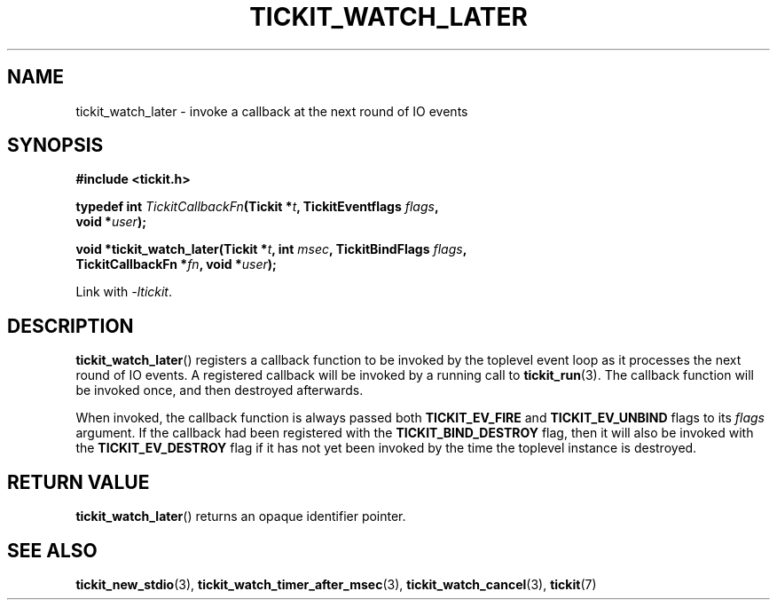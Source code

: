 .TH TICKIT_WATCH_LATER 3
.SH NAME
tickit_watch_later \- invoke a callback at the next round of IO events
.SH SYNOPSIS
.EX
.B #include <tickit.h>
.sp
.BI "typedef int " TickitCallbackFn "(Tickit *" t ", TickitEventflags " flags ,
.BI "    void *" user );
.sp
.BI "void *tickit_watch_later(Tickit *" t ", int " msec ", TickitBindFlags " flags ,
.BI "    TickitCallbackFn *" fn ", void *" user );
.EE
.sp
Link with \fI\-ltickit\fP.
.SH DESCRIPTION
\fBtickit_watch_later\fP() registers a callback function to be invoked by the toplevel event loop as it processes the next round of IO events. A registered callback will be invoked by a running call to \fBtickit_run\fP(3). The callback function will be invoked once, and then destroyed afterwards.
.PP
When invoked, the callback function is always passed both \fBTICKIT_EV_FIRE\fP and \fBTICKIT_EV_UNBIND\fP flags to its \fIflags\fP argument. If the callback had been registered with the \fBTICKIT_BIND_DESTROY\fP flag, then it will also be invoked with the \fBTICKIT_EV_DESTROY\fP flag if it has not yet been invoked by the time the toplevel instance is destroyed.
.SH "RETURN VALUE"
\fBtickit_watch_later\fP() returns an opaque identifier pointer.
.SH "SEE ALSO"
.BR tickit_new_stdio (3),
.BR tickit_watch_timer_after_msec (3),
.BR tickit_watch_cancel (3),
.BR tickit (7)
